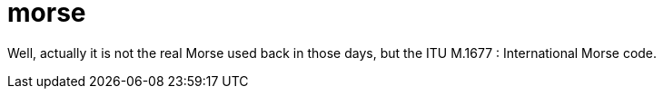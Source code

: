 = morse

Well, actually it is not the real Morse used back in those days, but the ITU
M.1677 : International Morse code. 

[http://www.itu.int/rec/R-REC-M.1677-1-200910-I/]
[http://www.itu.int/dms_pubrec/itu-r/rec/m/R-REC-M.1677-1-200910-I!!PDF-E.pdf]

